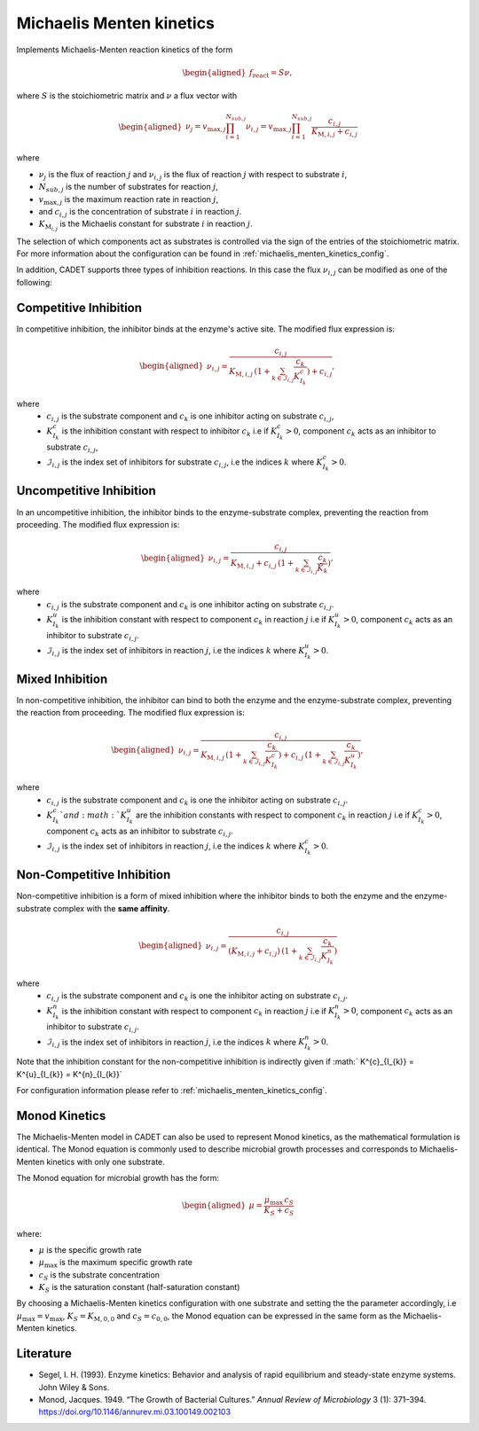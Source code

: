.. _michaelis_menten_kinetics_model:

Michaelis Menten kinetics
=========================

Implements Michaelis-Menten reaction kinetics of the form

.. math::

    \begin{aligned}
        f_\text{react} = S \nu,
    \end{aligned}

where :math:`S` is the stoichiometric matrix and :math:`\nu` a flux vector with

.. math::

    \begin{aligned}
        \nu_{j} = v_{\mathrm{max},j} \prod_{i = 1}^{N_{sub,j}} \nu_{i,j} = v_{\mathrm{max},j} \prod_{i = 1}^{N_{sub,j}} \frac{ c_{i,j}}{K_{\mathrm{M},i,j} + c_{i,j}}
    \end{aligned}

where

- :math:`\nu_{j}` is the flux of reaction :math:`j` and :math:`\nu_{i,j}` is the flux of reaction :math:`j` with respect to substrate :math:`i`,
- :math:`N_{sub,j}` is the number of substrates for reaction :math:`j`,
- :math:`v_{\mathrm{max},j}` is the maximum reaction rate in reaction :math:`j`,
- and :math:`c_{i,j}` is the concentration of substrate :math:`i` in reaction :math:`j`.
- :math:`K_{\mathrm{M}_{i,j}}` is the Michaelis constant for substrate :math:`i` in reaction :math:`j`.

The selection of which components act as substrates is controlled via the sign of the entries of the stoichiometric matrix.
For more information about the configuration can be found in :ref:`michaelis_menten_kinetics_config`.

In addition, CADET supports three types of inhibition reactions.
In this case the flux :math:`\nu_{i,j}` can be modified as one of the following:

Competitive Inhibition
^^^^^^^^^^^^^^^^^^^^^^^
In competitive inhibition, the inhibitor binds at the enzyme's active site. The modified flux expression is:

.. math::

    \begin{aligned}
        \nu_{i,j} =  \frac{ c_{i,j}}{K_{\mathrm{M},i,j}\,(1 + \sum_{k \in \mathcal{I}_{i,j}} \frac{c_{k}}{K^{c}_{I_{k}}}) + c_{i,j}},
    \end{aligned}

where
 - :math:`c_{i,j}` is the substrate component and :math:`c_{k}` is one inhibitor acting on substrate :math:`c_{i,j}`,
 - :math:`K^{c}_{I_{k}}` is the inhibition constant with respect to inhibitor :math:`c_{k}` i.e if :math:`K^{c}_{I_{k}} > 0`, component :math:`c_{k}` acts as an inhibitor to substrate :math:`c_{i,j}`,
 - :math:`\mathcal{I}_{i,j}` is the index set of inhibitors for substrate :math:`c_{i,j}`, i.e the indices :math:`k` where :math:`K^{c}_{I_{k}} > 0`.

Uncompetitive Inhibition
^^^^^^^^^^^^^^^^^^^^^^^^

In an uncompetitive inhibition, the inhibitor binds to the enzyme-substrate complex, preventing the reaction from proceeding. The modified flux expression is:

.. math::

    \begin{aligned}
        \nu_{i,j} = \frac{c_{i,j}}{K_{\mathrm{M},i,j} + c_{i,j} \, (1 + \sum_{k \in \mathcal{I}_{i,j}} \frac{c_{k}}{\tilde{K}_{k}})},
    \end{aligned}

where
 - :math:`c_{i,j}` is the substrate component and :math:`c_{k}` is one inhibitor acting on substrate :math:`c_{i,j}`.
 - :math:`K^{u}_{I_{k}}` is the inhibition constant with respect to component :math:`c_{k}` in reaction :math:`j` i.e if :math:`K^{u}_{I_{k}} > 0`, component :math:`c_{k}` acts as an inhibitor to substrate :math:`c_{i,j}`.
 - :math:`\mathcal{I}_{i,j}` is the index set of inhibitors in reaction :math:`j`, i.e the indices :math:`k` where :math:`K^{u}_{I_{k}} > 0`.

Mixed Inhibition
^^^^^^^^^^^^^^^^

In non-competitive inhibition, the inhibitor can bind to both the enzyme and the enzyme-substrate complex, preventing the reaction from proceeding. The modified flux expression is:

.. math::

    \begin{aligned}
       \nu_{i,j} =  \frac{c_{i,j}}{ K_{\mathrm{M},i,j} \,(1 + \sum_{k \in \mathcal{I}_{i,j}} \frac{c_{k}}{K^{c}_{I_{k}}}) + c_{i,j} \,(1 + \sum_{k \in \mathcal{I}_{i,j}} \frac{c_{k}}{K^{u}_{I_{k}}})},
    \end{aligned}

where
 - :math:`c_{i,j}` is the substrate component and :math:`c_{k}` is one the inhibitor acting on substrate :math:`c_{i,j}`.
 - :math:`K^{c}_{I_{k}}`and :math:`K^{u}_{I_{k}}` are the inhibition constants with respect to component :math:`c_{k}` in reaction :math:`j` i.e if :math:`K^{c}_{I_{k}} > 0`, component :math:`c_{k}` acts as an inhibitor to substrate :math:`c_{i,j}`.
 - :math:`\mathcal{I}_{i,j}` is the index set of inhibitors in reaction :math:`j`, i.e the indices :math:`k` where :math:`K^{c}_{I_{k}} > 0`.


Non-Competitive Inhibition
^^^^^^^^^^^^^^^^^^^^^^^^^^

Non-competitive inhibition is a form of mixed inhibition where the inhibitor binds to both the enzyme and the enzyme-substrate complex with the **same affinity**.

.. math::

    \begin{aligned}
       \nu_{i,j} =  \frac{c_{i,j}}{(K_{\mathrm{M},i,j} + c_{i,j}) \,(1 + \sum_{k \in \mathcal{I}_{i,j}} \frac{c_{k}}{K^{n}_{I_{k}}})}
    \end{aligned}

where
 - :math:`c_{i,j}` is the substrate component and :math:`c_{k}` is one the inhibitor acting on substrate :math:`c_{i,j}`.
 - :math:`K^{n}_{I_{k}}` is the inhibition constant with respect to component :math:`c_{k}` in reaction :math:`j` i.e if :math:`K^{n}_{I_{k}} > 0`, component :math:`c_{k}` acts as an inhibitor to substrate :math:`c_{i,j}`.
 - :math:`\mathcal{I}_{i,j}` is the index set of inhibitors in reaction :math:`j`, i.e the indices :math:`k` where :math:`K^{n}_{I_{k}} > 0`.
Note that the inhibition constant for the non-competitive inhibition is indirectly given if :math:` K^{c}_{I_{k}} = K^{u}_{I_{k}} = K^{n}_{I_{k}}`

For configuration information please refer to :ref:`michaelis_menten_kinetics_config`.


Monod Kinetics
^^^^^^^^^^^^^^

The Michaelis-Menten model in CADET can also be used to represent Monod kinetics, as the mathematical formulation is identical.
The Monod equation is commonly used to describe microbial growth processes and corresponds to Michaelis-Menten kinetics with only one substrate.

The Monod equation for microbial growth has the form:

.. math::

    \begin{aligned}
        \mu = \frac{\mu_{\mathrm{max}} \, c_S}{K_S + c_S}
    \end{aligned}

where:

- :math:`\mu` is the specific growth rate
- :math:`\mu_{\mathrm{max}}` is the maximum specific growth rate
- :math:`c_S` is the substrate concentration
- :math:`K_S` is the saturation constant (half-saturation constant)

By choosing a Michaelis-Menten kinetics configuration with one substrate and setting the the parameter accordingly,
i.e :math:`\mu_{\mathrm{max}} = v_{\mathrm{max}}`, :math:`K_S = K_{\mathrm{M},0,0}` and :math:`c_S = c_{0,0}`,
the Monod equation can be expressed in the same form as the Michaelis-Menten kinetics.

Literature
^^^^^^^^^^

- Segel, I. H. (1993). Enzyme kinetics: Behavior and analysis of rapid equilibrium and steady-state enzyme systems. John Wiley & Sons.
- Monod, Jacques. 1949. “The Growth of Bacterial Cultures.” *Annual Review of Microbiology* 3 (1): 371–394. https://doi.org/10.1146/annurev.mi.03.100149.002103
